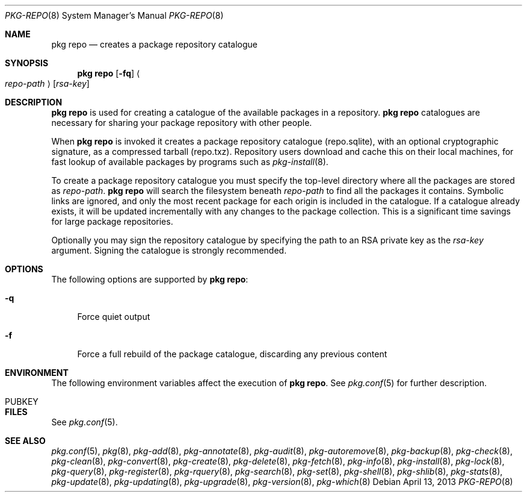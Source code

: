 .\"
.\" FreeBSD pkg - a next generation package for the installation and maintenance
.\" of non-core utilities.
.\"
.\" Redistribution and use in source and binary forms, with or without
.\" modification, are permitted provided that the following conditions
.\" are met:
.\" 1. Redistributions of source code must retain the above copyright
.\"    notice, this list of conditions and the following disclaimer.
.\" 2. Redistributions in binary form must reproduce the above copyright
.\"    notice, this list of conditions and the following disclaimer in the
.\"    documentation and/or other materials provided with the distribution.
.\"
.\"
.\"     @(#)pkg.8
.\" $FreeBSD$
.\"
.Dd April 13, 2013
.Dt PKG-REPO 8
.Os
.Sh NAME
.Nm "pkg repo"
.Nd creates a package repository catalogue
.Sh SYNOPSIS
.Nm
.Op Fl fq
.Ao Ar repo-path Ac Op Ar rsa-key
.Sh DESCRIPTION
.Nm
is used for creating a catalogue of the available
packages in a repository.
.Nm
catalogues are necessary for sharing your package repository with
other people.
.Pp
When
.Nm
is invoked it creates a package repository catalogue (repo.sqlite),
with an optional cryptographic signature, as a compressed tarball
(repo.txz).
Repository users download and cache this on their local machines,
for fast lookup of available packages by programs such as
.Xr pkg-install 8 .
.Pp
To create a package repository catalogue you must specify the
top-level directory where all the packages are stored as
.Ar repo-path .
.Nm
will search the filesystem beneath
.Ar repo-path
to find all the packages it contains.
Symbolic links are ignored, and only the most recent package for each
origin is included in the catalogue.
If a catalogue already exists, it will be updated incrementally with
any changes to the package collection.
This is a significant time savings for large package repositories.
.Pp
Optionally you may sign the repository catalogue by specifying the
path to an RSA private key as the
.Ar rsa-key
argument.
Signing the catalogue is strongly recommended.
.Sh OPTIONS
The following options are supported by
.Nm :
.Bl -tag -width F1
.It Fl q
Force quiet output
.It Fl f
Force a full rebuild of the package catalogue, discarding any previous
content
.El
.Sh ENVIRONMENT
The following environment variables affect the execution of
.Nm .
See
.Xr pkg.conf 5
for further description.
.Bl -tag -width ".Ev NO_DESCRIPTIONS"
.It PUBKEY
.El
.Sh FILES
See
.Xr pkg.conf 5 .
.Sh SEE ALSO
.Xr pkg.conf 5 ,
.Xr pkg 8 ,
.Xr pkg-add 8 ,
.Xr pkg-annotate 8 ,
.Xr pkg-audit 8 ,
.Xr pkg-autoremove 8 ,
.Xr pkg-backup 8 ,
.Xr pkg-check 8 ,
.Xr pkg-clean 8 ,
.Xr pkg-convert 8 ,
.Xr pkg-create 8 ,
.Xr pkg-delete 8 ,
.Xr pkg-fetch 8 ,
.Xr pkg-info 8 ,
.Xr pkg-install 8 ,
.Xr pkg-lock 8 ,
.Xr pkg-query 8 ,
.Xr pkg-register 8 ,
.Xr pkg-rquery 8 ,
.Xr pkg-search 8 ,
.Xr pkg-set 8 ,
.Xr pkg-shell 8 ,
.Xr pkg-shlib 8 ,
.Xr pkg-stats 8 ,
.Xr pkg-update 8 ,
.Xr pkg-updating 8 ,
.Xr pkg-upgrade 8 ,
.Xr pkg-version 8 ,
.Xr pkg-which 8
